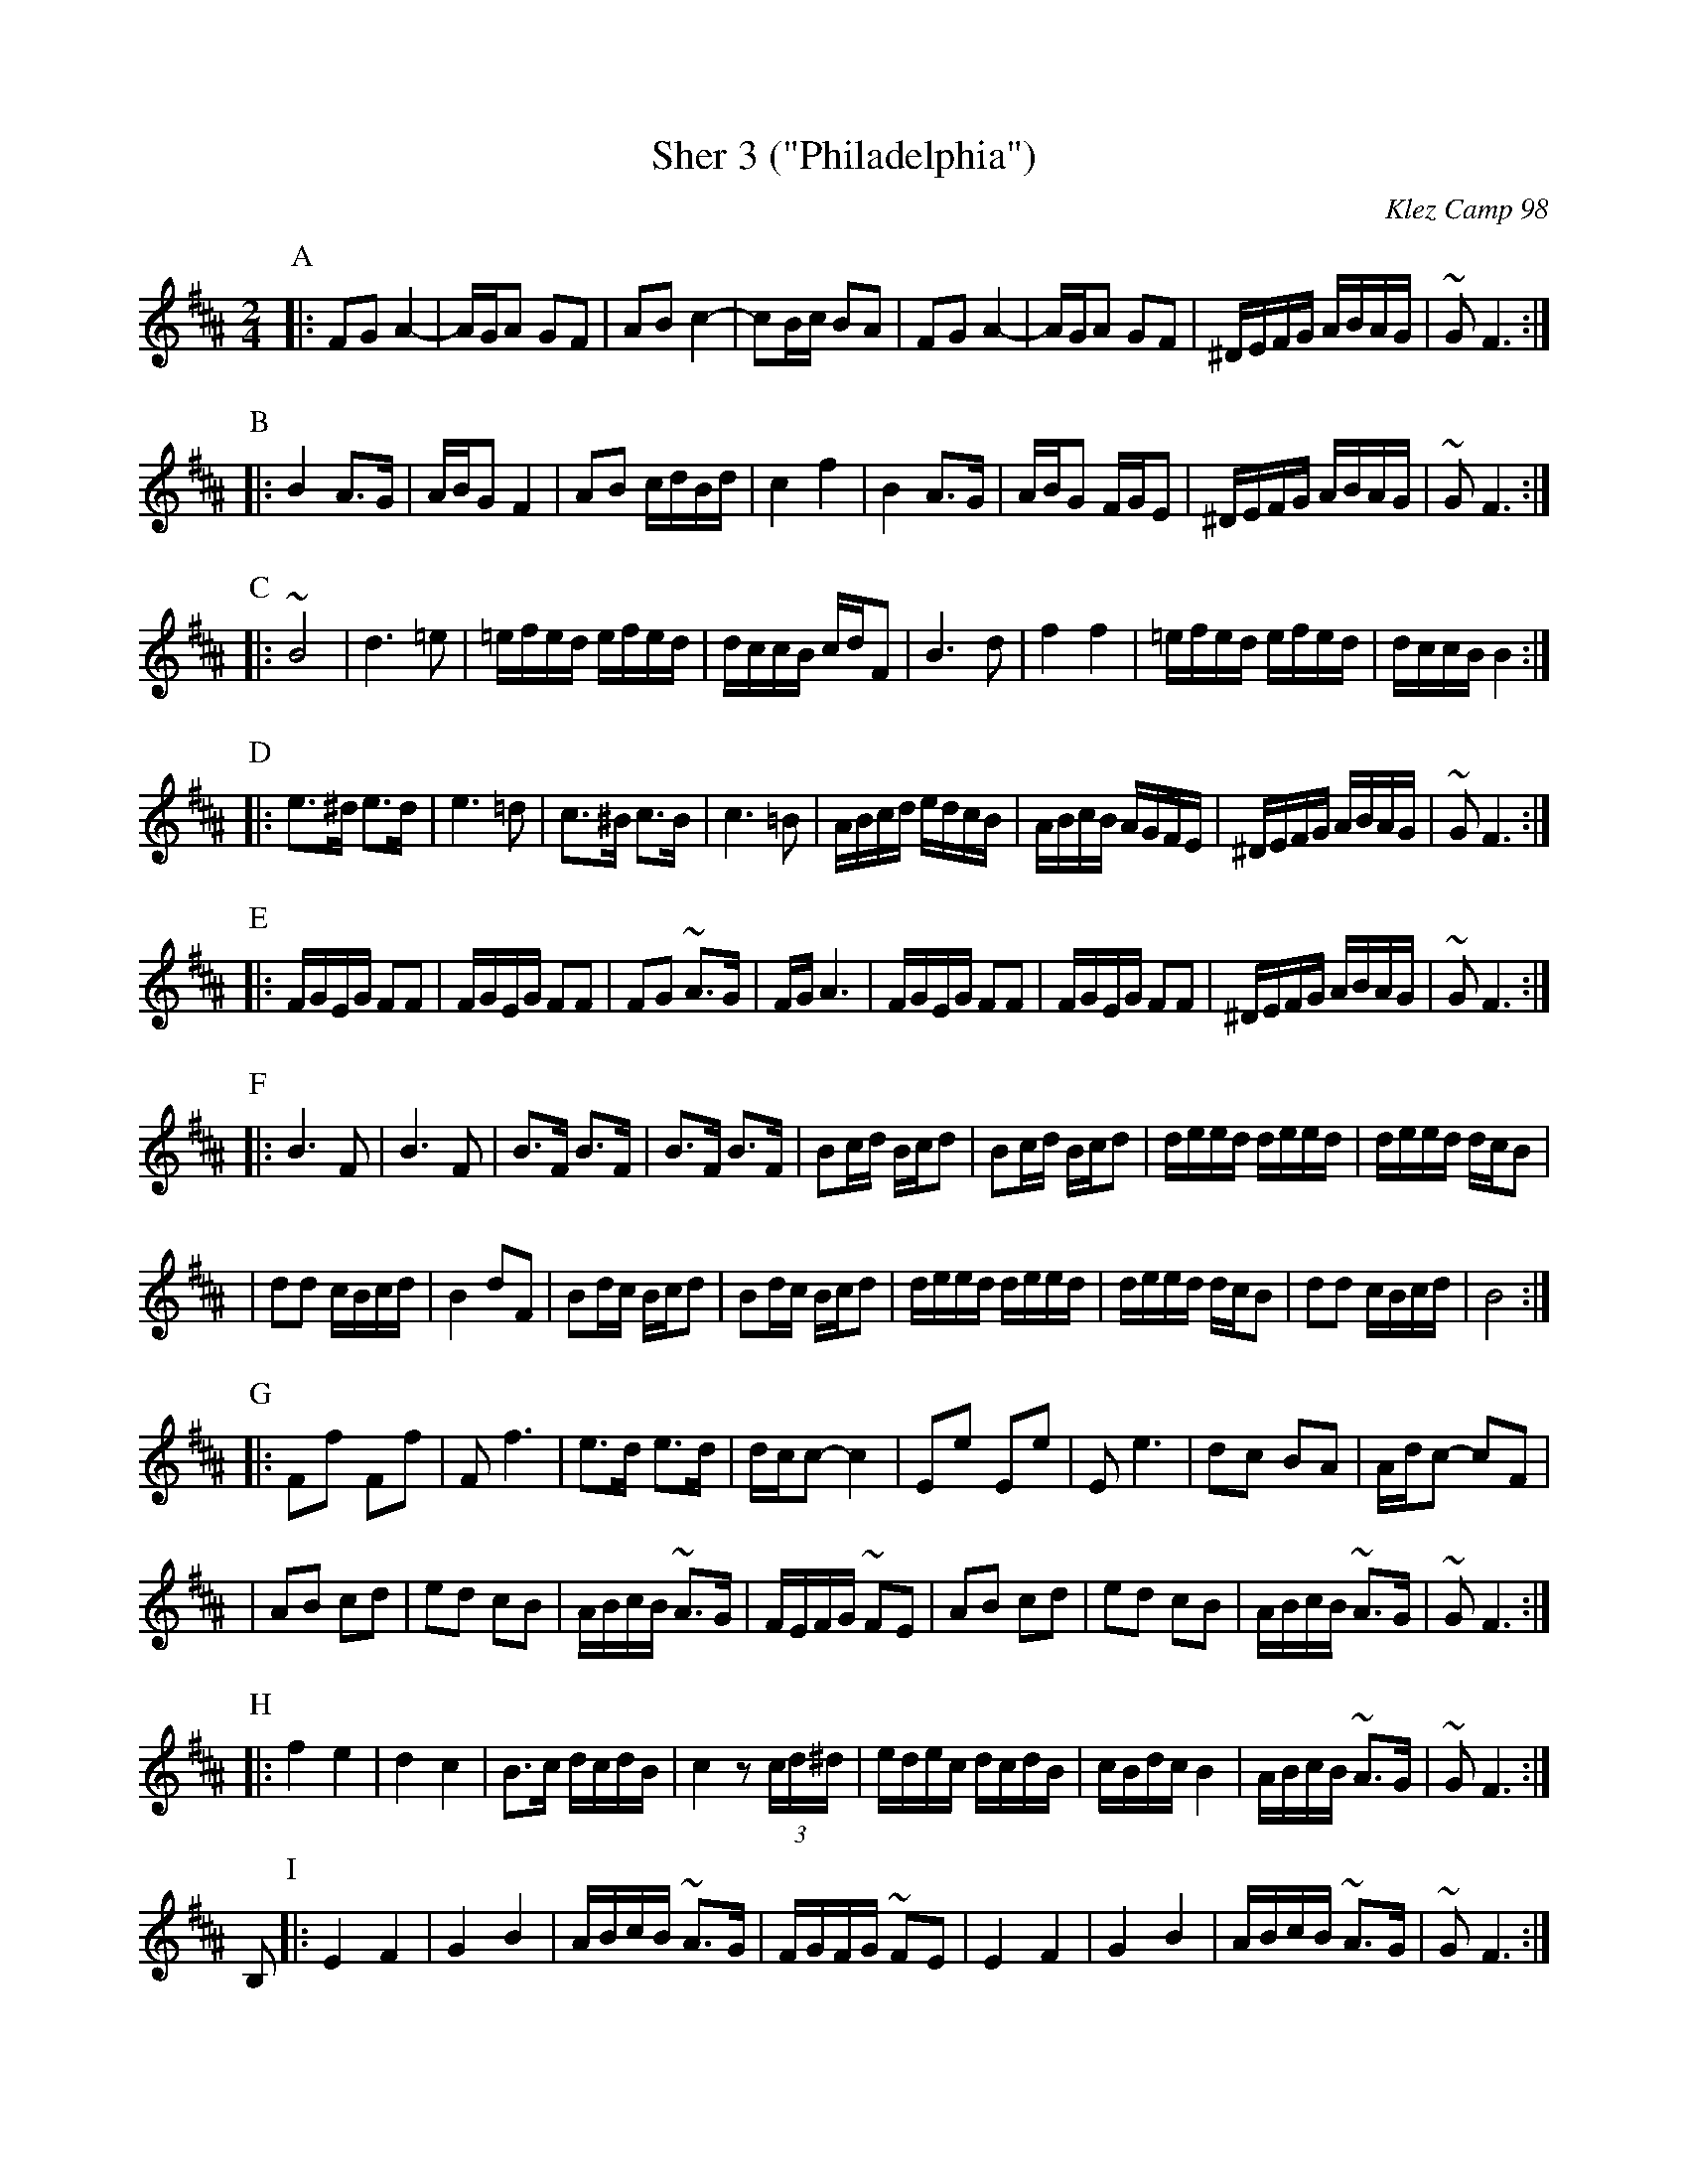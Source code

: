 X: 500
T: Sher 3 ("Philadelphia")
O: Klez Camp 98
S: Marianne Cygnel
Z: 1998 by John Chambers <jc:trillian.mit.edu>
M: 2/4
L: 1/16
K: F#Phr^A
P:A
|:F2G2 A4- | AGA2 G2F2 | A2B2 c4- | c2Bc B2A2 \
| F2G2 A4- | AGA2 G2F2 | ^DEFG ABAG | ~G2F6 :|
P:B
|:B4 A3G | ABG2 F4 | A2B2 cdBd | c4 f4 \
| B4 A3G | ABG2 FGE2 | ^DEFG ABAG | ~G2F6 :|
P:C
|:~B8 | d6 =e2 | =efed efed | dccB cdF2 \
| B6 d2 | f4 f4 | =efed efed | dccB B4 :|
P:D
|:e3^d e3d | e6 =d2 | c3^B c3B | c6 =B2 \
| ABcd edcB | ABcB AGFE | ^DEFG ABAG | ~G2F6 :|
P:E
|:FGEG F2F2 | FGEG F2F2 | F2G2 ~A3G | FGA6 \
| FGEG F2F2 | FGEG F2F2 | ^DEFG ABAG | ~G2F6 :|
P:F
|:B6 F2 | B6 F2 | B3F B3F | B3F B3F \
| B2cd Bcd2 | B2cd Bcd2 | deed deed | deed dcB2 |
| d2d2 cBcd | B4 d2F2 | B2dc Bcd2 | B2dc Bcd2 \
| deed deed | deed dcB2 | d2d2 cBcd | B8 :|
P:G
|:F2f2 F2f2 | F2 f6 | e3d e3d | dcc2- c4 \
| E2e2 E2e2 | E2 e6 | d2c2 B2A2 | Adc2- c2F2 |
| A2B2 c2d2 | e2d2 c2B2 | ABcB ~A3G | FEFG ~F2E2 \
| A2B2 c2d2 | e2d2 c2B2 | ABcB ~A3G | ~G2F6 :|
P:H
|:f4 e4 | d4 c4 | B3c dcdB | c4 z2(3cd^d \
| edec dcdB | cBdc B4 | ABcB ~A3G | ~G2F6 :|
B,2 \
P:I
|:E4 F4 | G4 B4 | ABcB ~A3G | FGFG ~F2E2 \
| E4 F4 | G4 B4 | ABcB ~A3G | ~G2F6 :|

